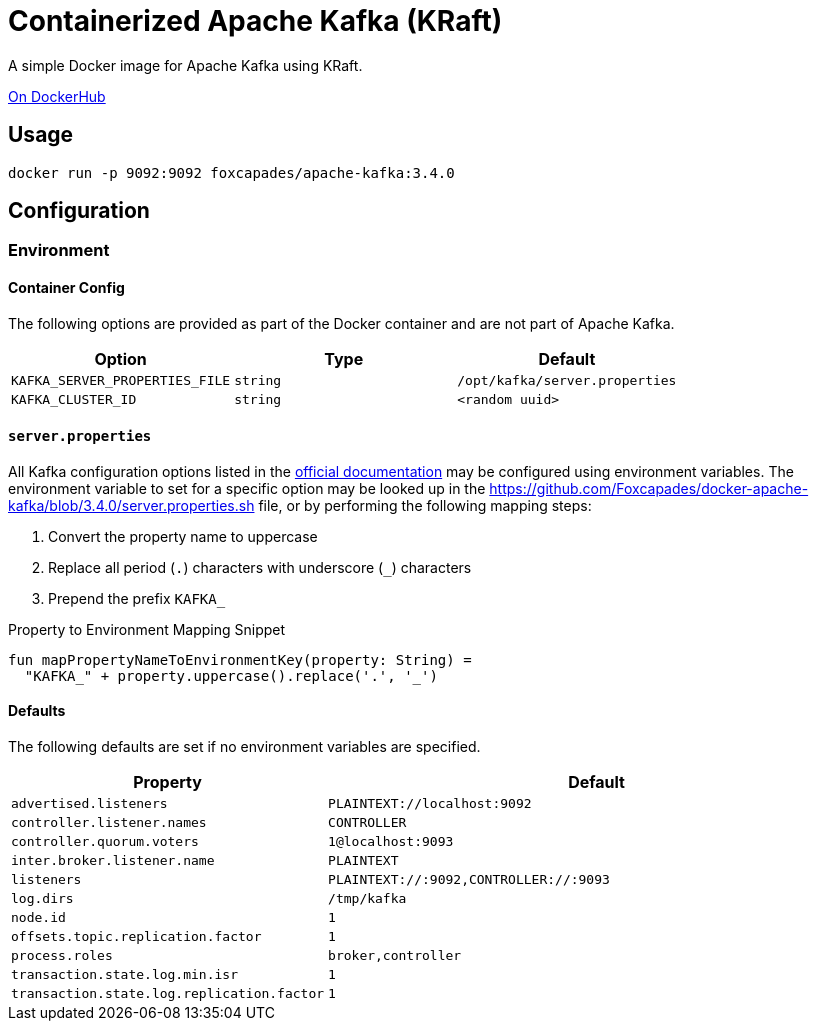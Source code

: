 = Containerized Apache Kafka (KRaft)
:source-highlighter: highlightjs
:kafka-docs-url: https://kafka.apache.org/documentation/

A simple Docker image for Apache Kafka using KRaft.

link:https://hub.docker.com/r/foxcapades/apache-kafka[On DockerHub]

== Usage

[source, bash]
----
docker run -p 9092:9092 foxcapades/apache-kafka:3.4.0
----

== Configuration

=== Environment

==== Container Config

The following options are provided as part of the Docker container and are not
part of Apache Kafka.

[%header, cols=3]
|===
| Option | Type | Default

m| KAFKA_SERVER_PROPERTIES_FILE
m| string
m| /opt/kafka/server.properties

m| KAFKA_CLUSTER_ID
m| string
m| <random uuid>
|===

==== `server.properties`

All Kafka configuration options listed in the
link:{kafka-docs-url}#brokerconfigs[official documentation] may be configured
using environment variables.  The environment variable to set for a specific
option may be looked up in the
link:https://github.com/Foxcapades/docker-apache-kafka/blob/3.4.0/server.properties.sh[]
file, or by performing the following mapping steps:

1. Convert the property name to uppercase
2. Replace all period (`.`) characters with underscore (`_`) characters
3. Prepend the prefix `KAFKA_`

.Property to Environment Mapping Snippet
[source, kotlin]
----
fun mapPropertyNameToEnvironmentKey(property: String) =
  "KAFKA_" + property.uppercase().replace('.', '_')
----

==== Defaults

The following defaults are set if no environment variables are specified.

[%header, cols="3m,7m"]
|===
| Property | Default

| advertised.listeners
| PLAINTEXT://localhost:9092

| controller.listener.names
| CONTROLLER

| controller.quorum.voters
| 1@localhost:9093

| inter.broker.listener.name
| PLAINTEXT

| listeners
| PLAINTEXT://:9092,CONTROLLER://:9093

| log.dirs
| /tmp/kafka

| node.id
| 1

| offsets.topic.replication.factor
| 1

| process.roles
| broker,controller

| transaction.state.log.min.isr
| 1

| transaction.state.log.replication.factor
| 1
|===
